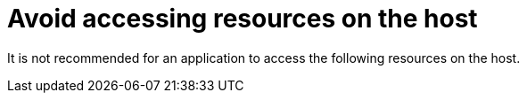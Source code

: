 [id="k8s-best-practices-far-edge-avoid-accessing-resources-on-the-host"]
= Avoid accessing resources on the host

It is not recommended for an application to access the following resources on the host.

